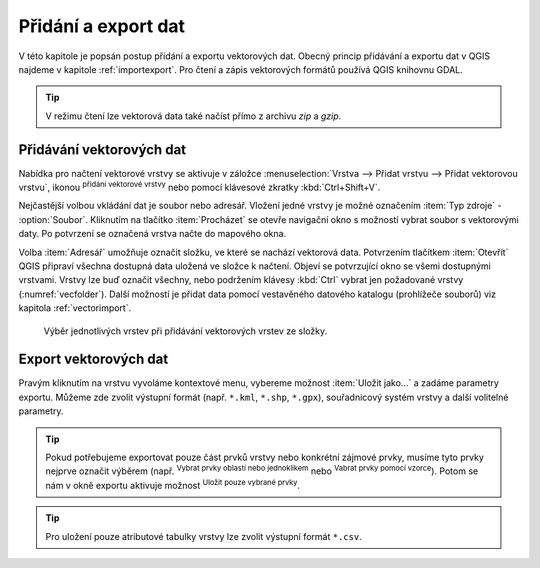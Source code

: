 .. |checkbox| image:: ../images/icon/checkbox.png
   :width: 1.5em
.. |mActionAddOgrLayer| image:: ../images/icon/mActionAddOgrLayer.png
   :width: 1.5em
.. |mActionSelectRectangle| image:: ../images/icon/mActionSelectRectangle.png
   :width: 1.5em
.. |mIconExpressionSelect| image:: ../images/icon/mIconExpressionSelect.png
   :width: 1.5em

Přidání a export dat
====================

V této kapitole je popsán postup přidání a exportu vektorových
dat. Obecný princip přidávání a exportu dat v QGIS najdeme v kapitole
:ref:`importexport`.  Pro čtení a zápis vektorových formátů používá
QGIS knihovnu GDAL.

.. tip:: V režimu čtení lze vektorová data také načíst přímo z archivu
         *zip* a *gzip*.

Přidávání vektorových dat
-------------------------

Nabídka pro načtení vektorové vrstvy se aktivuje v záložce
:menuselection:`Vrstva --> Přidat vrstvu --> Přidat vektorovou vrstvu`,
ikonou |mActionAddOgrLayer| :sup:`přidání vektorové vrstvy` nebo pomocí
klávesové zkratky :kbd:`Ctrl+Shift+V`.

.. figure:: images/qgis_ogc_addvector_icons.png
   :scale-latex: 37
   
   Dialogové okno přidání vektorové vrstvy.

Nejčastější volbou vkládání dat je soubor nebo adresář. Vložení jedné
vrstvy je možné označením :item:`Typ zdroje` - |checkbox|
:option:`Soubor`. Kliknutím na tlačítko :item:`Procházet` se otevře
navigační okno s možností vybrat soubor s vektorovými daty. Po
potvrzení se označená vrstva načte do mapového okna.

.. figure:: images/vector_import_layer.png
   :class: large
   :scale-latex: 85
   
   Nahrání vektorové vrstvy do QGIS.

Volba :item:`Adresář` umožňuje označit složku, ve které se nachází
vektorová data. Potvrzením tlačítkem :item:`Otevřít` QGIS připraví
všechna dostupná data uložená ve složce k načtení. Objeví se
potvrzující okno se všemi dostupnými vrstvami. Vrstvy lze buď označit
všechny, nebo podržením klávesy :kbd:`Ctrl` vybrat jen požadované
vrstvy (:numref:`vecfolder`). Další možností je přidat data pomocí
vestavěného datového katalogu (prohlížeče souborů)
viz kapitola :ref:`vectorimport`.

.. _vecfolder:

.. figure:: images/qgis_ogc_addvector_selectfromfolder.png

   Výběr jednotlivých vrstev při přidávání vektorových vrstev
   ze složky.

Export vektorových dat
----------------------

Pravým kliknutím na vrstvu vyvoláme kontextové menu, vybereme možnost
:item:`Uložit jako...` a zadáme parametry exportu. Můžeme zde zvolit
výstupní formát (např. ``*.kml``, ``*.shp``, ``*.gpx``), souřadnicový
systém vrstvy a další volitelné parametry.

.. figure:: images/vector_saveas.png
   :scale-latex: 45

   Okno exportu vektorové vrstvy.


.. tip:: Pokud potřebujeme exportovat pouze část prvků vrstvy nebo
    konkrétní zájmové prvky, musíme tyto prvky nejprve označit
    výběrem (např. |mActionSelectRectangle| :sup:`Vybrat prvky oblastí
    nebo jednoklikem` nebo |mIconExpressionSelect| :sup:`Vabrat prvky
    pomocí vzorce`). Potom se nám v okně exportu aktivuje možnost
    |checkbox| :sup:`Uložit pouze vybrané prvky`.

.. tip:: Pro uložení pouze atributové tabulky vrstvy lze zvolit
    výstupní formát ``*.csv``.

